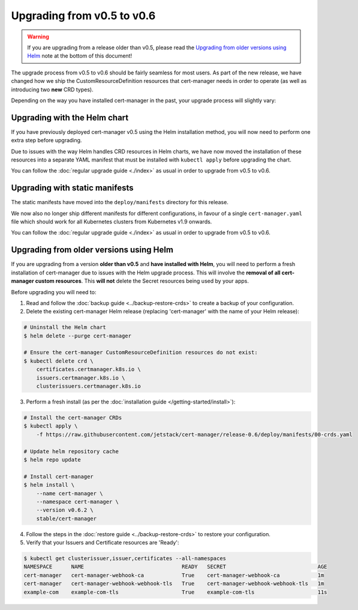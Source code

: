===========================
Upgrading from v0.5 to v0.6
===========================

.. warning::
   If you are upgrading from a release older than v0.5, please read the
   `Upgrading from older versions using Helm`_ note at the bottom of this
   document!

The upgrade process from v0.5 to v0.6 should be fairly seamless for most users.
As part of the new release, we have changed how we ship the
CustomResourceDefinition resources that cert-manager needs in order to operate
(as well as introducing two **new** CRD types).

Depending on the way you have installed cert-manager in the past, your upgrade
process will slightly vary:

Upgrading with the Helm chart
=============================

If you have previously deployed cert-manager v0.5 using the Helm installation
method, you will now need to perform one extra step before upgrading.

Due to issues with the way Helm handles CRD resources in Helm charts, we have
now moved the installation of these resources into a separate YAML manifest
that must be installed with ``kubectl apply`` before upgrading the chart.

You can follow the :doc:`regular upgrade guide <./index>` as
usual in order to upgrade from v0.5 to v0.6.

Upgrading with static manifests
===============================

The static manifests have moved into the ``deploy/manifests`` directory for
this release.

We now also no longer ship different manifests for different configurations, in
favour of a single ``cert-manager.yaml`` file which should work for all
Kubernetes clusters from Kubernetes v1.9 onwards.

You can follow the :doc:`regular upgrade guide <./index>` as
usual in order to upgrade from v0.5 to v0.6.

Upgrading from older versions using Helm
========================================

If you are upgrading from a version **older than v0.5** and
**have installed with Helm**, you will need to perform a fresh installation of
cert-manager due to issues with the Helm upgrade process.
This will involve the **removal of all cert-manager custom resources**.
This **will not** delete the Secret resources being used by your apps.

Before upgrading you will need to:

1. Read and follow the :doc:`backup guide <../backup-restore-crds>` to create a
   backup of your configuration.

2. Delete the existing cert-manager Helm release (replacing 'cert-manager' with
   the name of your Helm release):

.. code-block:: shell

   # Uninstall the Helm chart
   $ helm delete --purge cert-manager

   # Ensure the cert-manager CustomResourceDefinition resources do not exist:
   $ kubectl delete crd \
       certificates.certmanager.k8s.io \
       issuers.certmanager.k8s.io \
       clusterissuers.certmanager.k8s.io

3. Perform a fresh install (as per the
   :doc:`installation guide </getting-started/install>`):

.. code-block:: shell

    # Install the cert-manager CRDs
    $ kubectl apply \
        -f https://raw.githubusercontent.com/jetstack/cert-manager/release-0.6/deploy/manifests/00-crds.yaml

    # Update helm repository cache
    $ helm repo update

    # Install cert-manager
    $ helm install \
        --name cert-manager \
        --namespace cert-manager \
        --version v0.6.2 \
        stable/cert-manager

4. Follow the steps in the :doc:`restore guide <../backup-restore-crds>` to
   restore your configuration.

5. Verify that your Issuers and Certificate resources are 'Ready':

.. code-block:: shell

   $ kubectl get clusterissuer,issuer,certificates --all-namespaces
   NAMESPACE      NAME                               READY   SECRET                             AGE
   cert-manager   cert-manager-webhook-ca            True    cert-manager-webhook-ca            1m
   cert-manager   cert-manager-webhook-webhook-tls   True    cert-manager-webhook-webhook-tls   1m
   example-com    example-com-tls                    True    example-com-tls                    11s
